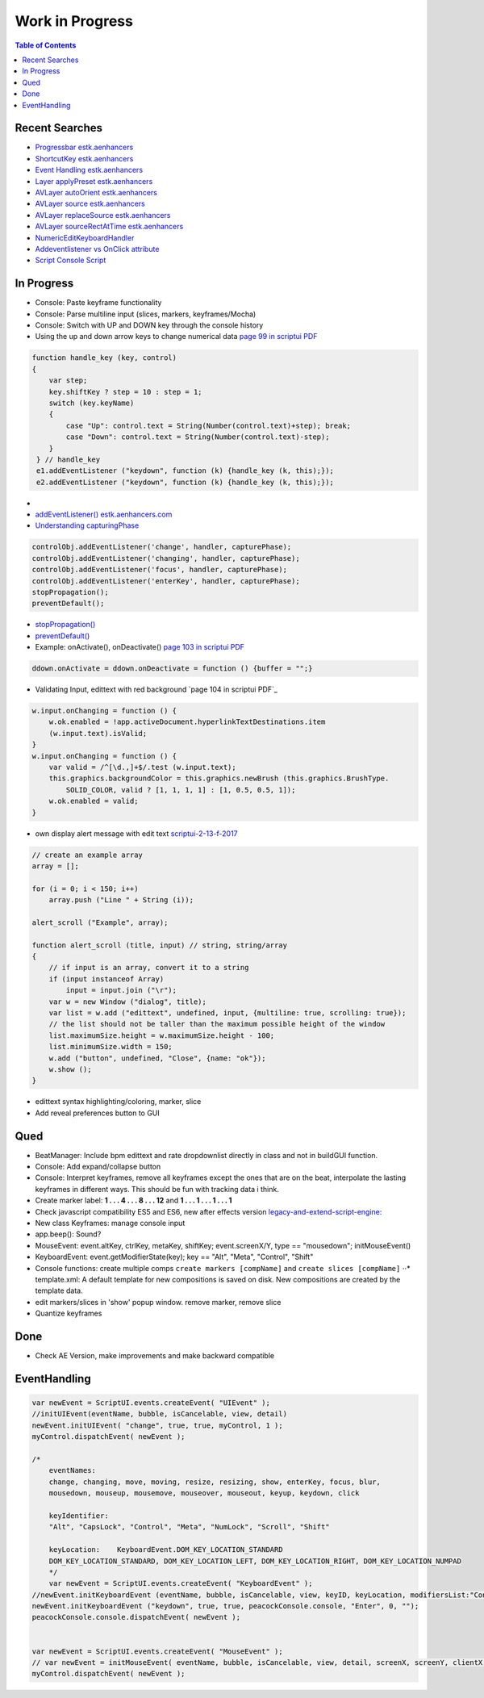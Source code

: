 ****************
Work in Progress
****************

.. contents:: Table of Contents

Recent Searches
---------------

-  `Progressbar estk.aenhancers <http://estk.aenhancers.com/4%20-%20User-Interface%20Tools/control-objects.html#progressbar>`_

-  `ShortcutKey estk.aenhancers <http://estk.aenhancers.com/4%20-%20User-Interface%20Tools/control-objects.html#shortcutkey>`_

-  `Event Handling estk.aenhancers <http://estk.aenhancers.com/4%20-%20User-Interface%20Tools/event-handling.html>`_

-  `Layer applyPreset estk.aenhancers <http://docs.aenhancers.com/layers/layer/#layer-applypreset>`_

-  `AVLayer autoOrient estk.aenhancers <http://docs.aenhancers.com/layers/avlayer/#avlayer-autoorient>`_

-  `AVLayer source estk.aenhancers <http://docs.aenhancers.com/layers/avlayer/#avlayer-source>`_

-  `AVLayer replaceSource estk.aenhancers <http://docs.aenhancers.com/layers/avlayer/#avlayer-replacesource>`_

-  `AVLayer sourceRectAtTime estk.aenhancers <http://docs.aenhancers.com/layers/avlayer/#avlayer-sourcerectattime>`_

-  `NumericEditKeyboardHandler <https://forums.adobe.com/thread/1240406>`_

-  `Addeventlistener vs OnClick attribute <https://forums.adobe.com/thread/2591212>`_

-  `Script Console Script <https://www.adobeexchange.com/creativecloud.details.2450.script-console.html>`_



In Progress
-----------

-  Console: Paste keyframe functionality
-  Console: Parse multiline input (slices, markers, keyframes/Mocha)
-  Console: Switch with UP and DOWN key through the console history
-  Using the up and down arrow keys to change numerical data `page 99 in
   scriptui PDF`_

.. code-block:: javascript

   function handle_key (key, control)
   {
       var step;
       key.shiftKey ? step = 10 : step = 1;
       switch (key.keyName)
       {
           case "Up": control.text = String(Number(control.text)+step); break;
           case "Down": control.text = String(Number(control.text)-step);
       }
    } // handle_key
    e1.addEventListener ("keydown", function (k) {handle_key (k, this);});
    e2.addEventListener ("keydown", function (k) {handle_key (k, this);});

-
-  `addEventListener() estk.aenhancers.com`_
-  `Understanding capturingPhase`_

.. code-block:: javascript

   controlObj.addEventListener('change', handler, capturePhase);
   controlObj.addEventListener('changing', handler, capturePhase);
   controlObj.addEventListener('focus', handler, capturePhase);
   controlObj.addEventListener('enterKey', handler, capturePhase);
   stopPropagation();
   preventDefault();

.. _page 99 in scriptui PDF: https://adobeindd.com/view/publications/a0207571-ff5b-4bbf-a540-07079bd21d75/y2c4/publication-web-resources/pdf/scriptui-2-13-f-2017.pdf#page=99
.. _addEventListener() estk.aenhancers.com: http://estk.aenhancers.com/4%20-%20User-Interface%20Tools/control-objects.html#addeventlistener
.. _Understanding capturingPhase: https://stackoverflow.com/questions/7398290/unable-to-understand-usecapture-parameter-in-addeventlistener
-  `stopPropagation() <http://estk.aenhancers.com/4%20-%20User-Interface%20Tools/event-handling.html#stoppropagation>`_
-  `preventDefault() <http://estk.aenhancers.com/4%20-%20User-Interface%20Tools/event-handling.html#preventdefault>`_
-  Example: onActivate(), onDeactivate() `page 103 in scriptui PDF <https://adobeindd.com/view/publications/a0207571-ff5b-4bbf-a540-07079bd21d75/y2c4/publication-web-resources/pdf/scriptui-2-13-f-2017.pdf#page=103>`_

.. code-block:: javascript

   ddown.onActivate = ddown.onDeactivate = function () {buffer = "";}

-  Validating Input, edittext with red background `page 104 in scriptui
   PDF`_

.. code-block:: javascript

   w.input.onChanging = function () {
       w.ok.enabled = !app.activeDocument.hyperlinkTextDestinations.item
       (w.input.text).isValid;
   }
   w.input.onChanging = function () {
       var valid = /^[\d.,]+$/.test (w.input.text);
       this.graphics.backgroundColor = this.graphics.newBrush (this.graphics.BrushType.
           SOLID_COLOR, valid ? [1, 1, 1, 1] : [1, 0.5, 0.5, 1]);
       w.ok.enabled = valid;
   }

-  own display alert message with edit text `scriptui-2-13-f-2017 <https://adobeindd.com/view/publications/a0207571-ff5b-4bbf-a540-07079bd21d75/y2c4/publication-web-resources/pdf/scriptui-2-13-f-2017.pdf#page=16>`_

.. code-block:: javascript

   // create an example array
   array = [];

   for (i = 0; i < 150; i++)
       array.push ("Line " + String (i));

   alert_scroll ("Example", array);

   function alert_scroll (title, input) // string, string/array
   {
       // if input is an array, convert it to a string
       if (input instanceof Array)
           input = input.join ("\r");
       var w = new Window ("dialog", title);
       var list = w.add ("edittext", undefined, input, {multiline: true, scrolling: true});
       // the list should not be taller than the maximum possible height of the window
       list.maximumSize.height = w.maximumSize.height - 100;
       list.minimumSize.width = 150;
       w.add ("button", undefined, "Close", {name: "ok"});
       w.show ();
   }

-  edittext syntax highlighting/coloring, marker, slice
-  Add reveal preferences button to GUI


Qued
----

-  BeatManager: Include bpm edittext and rate dropdownlist directly in
   class and not in buildGUI function.
-  Console: Add expand/collapse button
-  Console: Interpret keyframes, remove all keyframes except the ones
   that are on the beat, interpolate the lasting keyframes in different
   ways. This should be fun with tracking data i think.
-  Create marker label: **1 . . . 4 . . . 8 . . . 12** and **1 . . . 1 .
   . . 1 . . . 1**
-  Check javascript compatibility ES5 and ES6, new after effects version
   `legacy-and-extend-script-engine: <https://helpx.adobe.com/after-effects/using/legacy-and-extend-script-engine.html>`_
-  New class Keyframes: manage console input
-  app.beep(): Sound?
-  MouseEvent: event.altKey, ctrlKey, metaKey, shiftKey;
   event.screenX/Y, type == "mousedown"; initMouseEvent()
-  KeyboardEvent: event.getModifierState(key); key == "Alt", "Meta",
   "Control", "Shift"
-  Console functions: create multiple comps
   ``create markers [compName]`` and ``create slices [compName]`` ⋅⋅\*
   template.xml: A default template for new compositions is saved on
   disk. New compositions are created by the template data.
-  edit markers/slices in 'show' popup window. remove marker, remove
   slice
-  Quantize keyframes

Done
----

- Check AE Version, make improvements and make backward compatible

EventHandling
-------------

.. code-block:: javascript

   var newEvent = ScriptUI.events.createEvent( "UIEvent" );
   //initUIEvent(eventName, bubble, isCancelable, view, detail)
   newEvent.initUIEvent( "change", true, true, myControl, 1 );
   myControl.dispatchEvent( newEvent );

   /*
       eventNames:
       change, changing, move, moving, resize, resizing, show, enterKey, focus, blur,
       mousedown, mouseup, mousemove, mouseover, mouseout, keyup, keydown, click

       keyIdentifier:
       "Alt", "CapsLock", "Control", "Meta", "NumLock", "Scroll", "Shift"

       keyLocation:    KeyboardEvent.DOM_KEY_LOCATION_STANDARD
       DOM_KEY_LOCATION_STANDARD, DOM_KEY_LOCATION_LEFT, DOM_KEY_LOCATION_RIGHT, DOM_KEY_LOCATION_NUMPAD
       */
       var newEvent = ScriptUI.events.createEvent( "KeyboardEvent" );
   //newEvent.initKeyboardEvent (eventName, bubble, isCancelable, view, keyID, keyLocation, modifiersList:"Control Alt");
   newEvent.initKeyboardEvent ("keydown", true, true, peacockConsole.console, "Enter", 0, "");
   peacockConsole.console.dispatchEvent( newEvent );


   var newEvent = ScriptUI.events.createEvent( "MouseEvent" );
   // var newEvent = initMouseEvent( eventName, bubble, isCancelable, view, detail, screenX, screenY, clientX, clientY, ctrlKey, altKey, shiftKey, metaKey, button, relatedTarge);
   myControl.dispatchEvent( newEvent );
